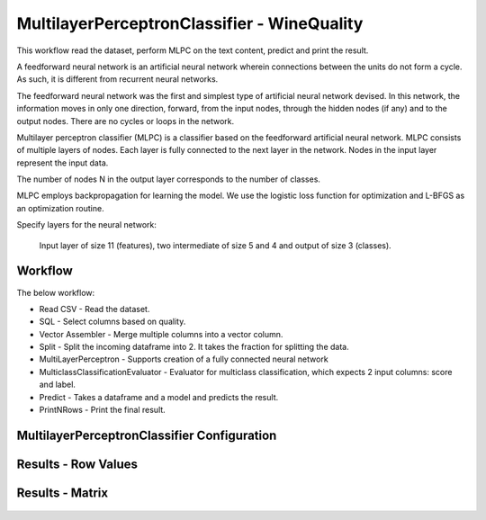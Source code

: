 MultilayerPerceptronClassifier - WineQuality
============================================

This workflow read the dataset, perform MLPC on the text content, predict and print the result.

A feedforward neural network is an artificial neural network wherein connections between the units do not form a cycle. As such, it is different from recurrent neural networks.

The feedforward neural network was the first and simplest type of artificial neural network devised. In this network, the information moves in only one direction, forward, from the input nodes, through the hidden nodes (if any) and to the output nodes. There are no cycles or loops in the network.



Multilayer perceptron classifier (MLPC) is a classifier based on the feedforward artificial neural network. MLPC consists of multiple layers of nodes. Each layer is fully connected to the next layer in the network. Nodes in the input layer represent the input data.



The number of nodes N  in the output layer corresponds to the number of classes.

MLPC employs backpropagation for learning the model. We use the logistic loss function for optimization and L-BFGS as an optimization routine.



Specify layers for the neural network:

 Input layer of size 11 (features), two intermediate of size 5 and 4 and output of size 3 (classes).

Workflow
-------

The below workflow:

* Read CSV - Read the dataset.
* SQL - Select columns based on quality.
* Vector Assembler - Merge multiple columns into a vector column.
* Split - Split the incoming dataframe into 2. It takes the fraction for splitting the data.
* MultiLayerPerceptron - Supports creation of a fully connected neural network
* MulticlassClassificationEvaluator - Evaluator for multiclass classification, which expects 2 input columns: score and label.
* Predict - Takes a dataframe and a model and predicts the result.
* PrintNRows - Print the final result.

.. figure:: ../../../_assets/tutorials/machine-learning/mlpc/mlpc-workflow.png
   :alt: TFIDF
   :width: 80%
   
 
MultilayerPerceptronClassifier Configuration
--------------------------------------------

.. figure:: ../../../_assets/tutorials/machine-learning/mlpc/mlpc-configuration.png
   :alt: TFIDF
   :width: 80%
   

Results - Row Values
--------------------------------------------

.. figure:: ../../../_assets/tutorials/machine-learning/mlpc/mlpc-rowValues.png
   :alt: TFIDF
   :width: 80%
   

Results - Matrix
--------------------------------------------

.. figure:: ../../../_assets/tutorials/machine-learning/mlpc/mlpc-matrix-result.png
   :alt: TFIDF
   :width: 80%
   
